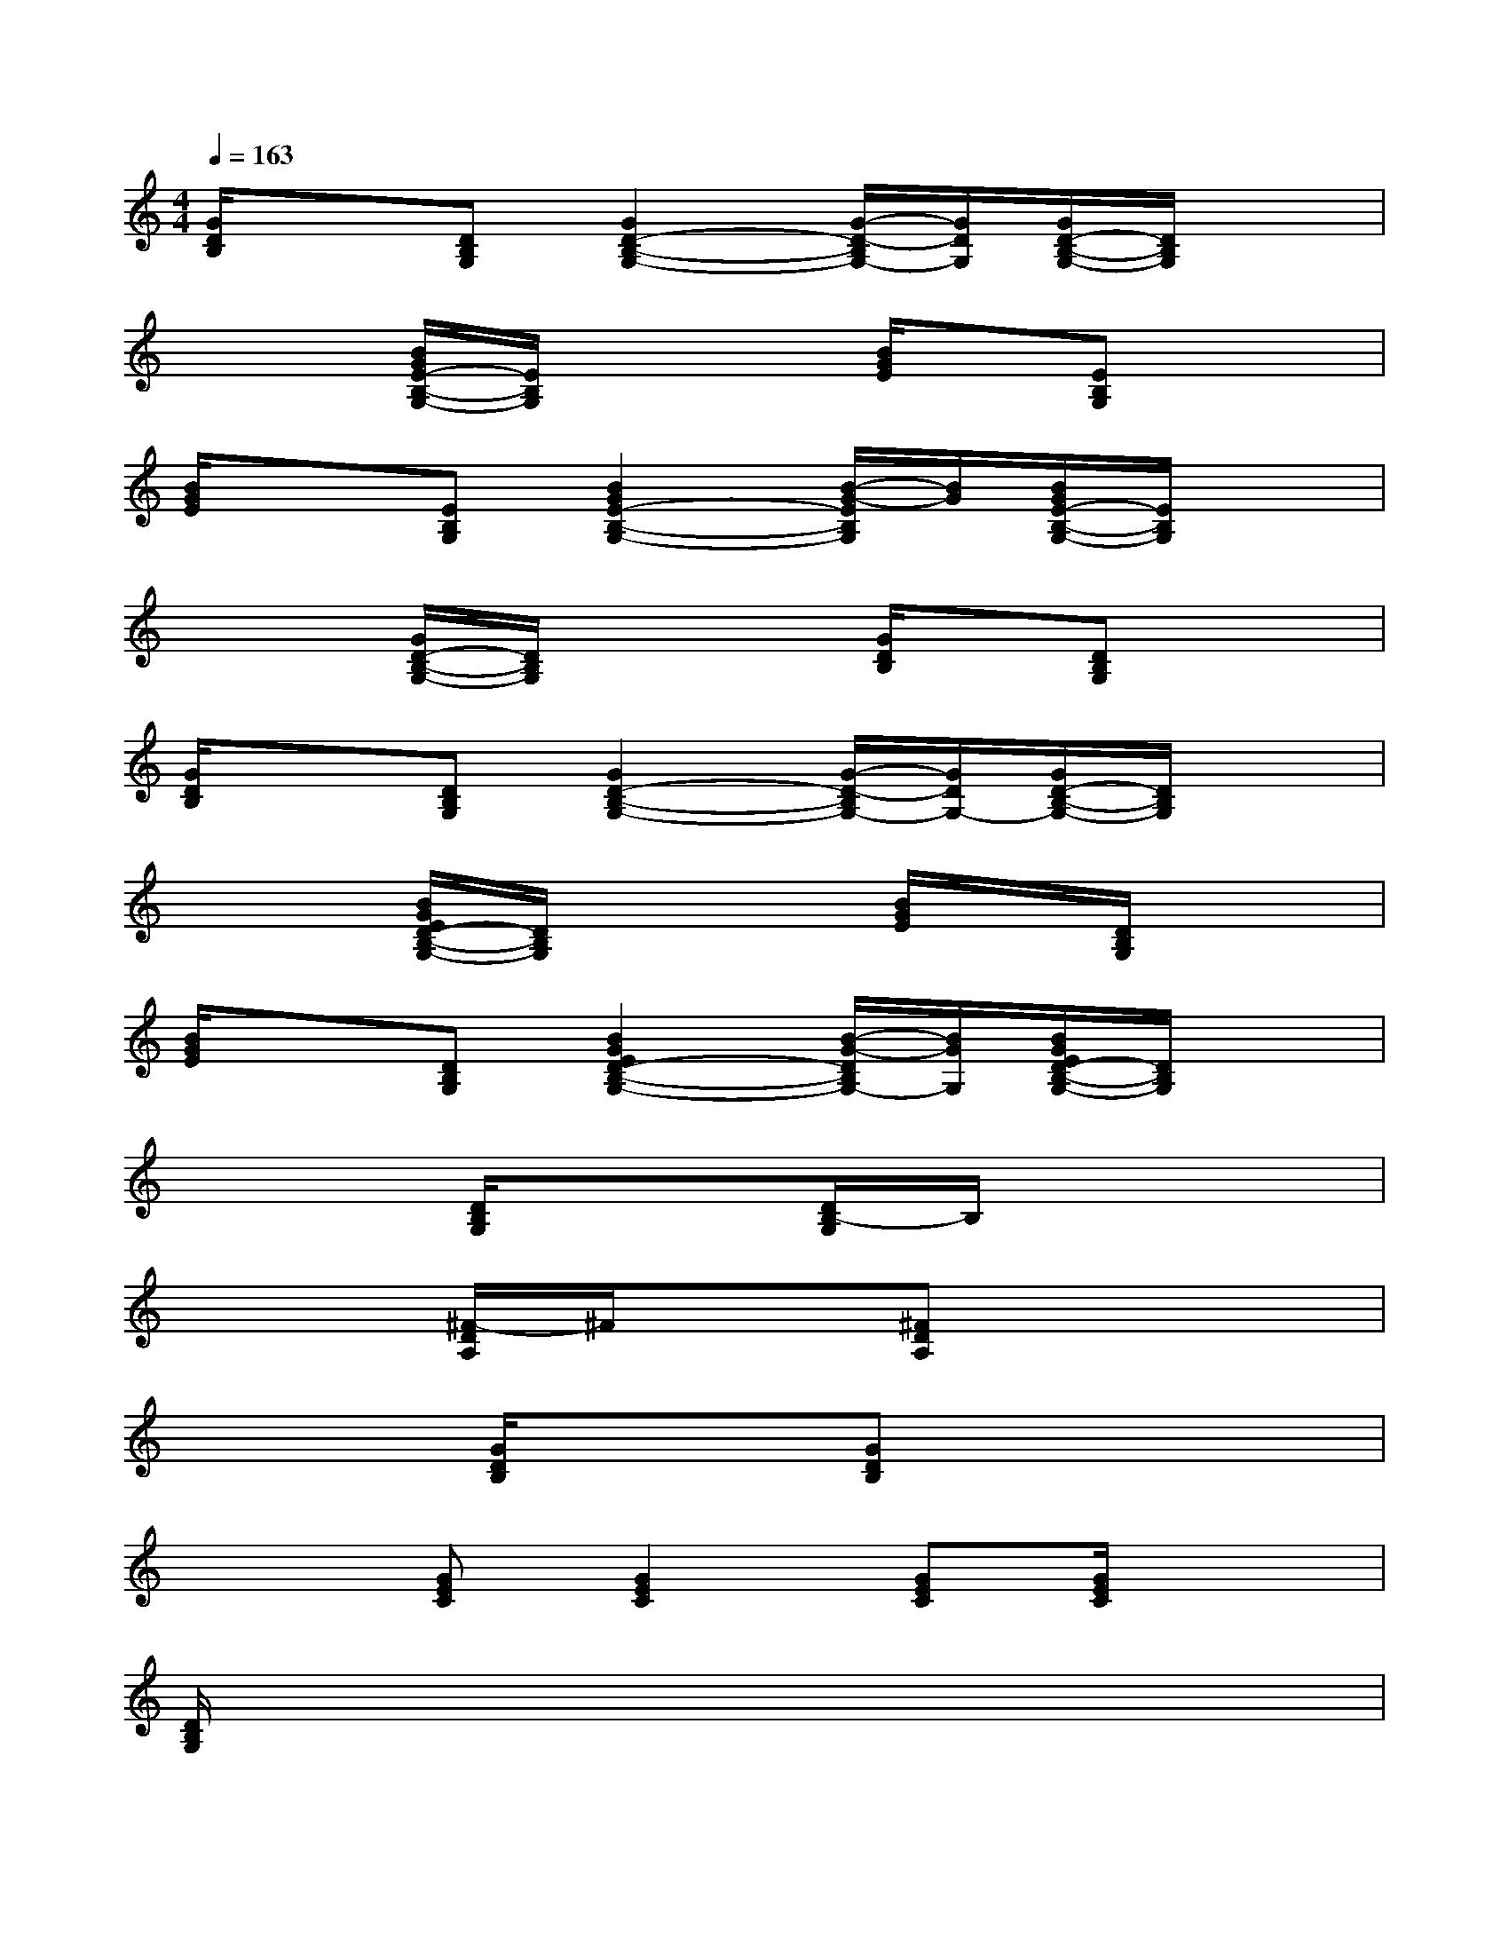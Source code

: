 X:1
T:
M:4/4
L:1/8
Q:1/4=163
K:C%0sharps
V:1
[G/2D/2B,/2]x3/2[DB,G,][G2D2-B,2-G,2-][G/2-D/2-B,/2G,/2-][G/2D/2G,/2][G/2D/2-B,/2-G,/2-][D/2B,/2G,/2]x|
x2[B/2G/2E/2-B,/2-G,/2-][E/2B,/2G,/2]x2[B/2G/2E/2]x/2[EB,G,]x|
[B/2G/2E/2]x3/2[EB,G,][B2G2E2-B,2-G,2-][B/2-G/2-E/2B,/2G,/2][B/2G/2][B/2G/2E/2-B,/2-G,/2-][E/2B,/2G,/2]x|
x2[G/2D/2-B,/2-G,/2-][D/2B,/2G,/2]x2[G/2D/2B,/2]x/2[DB,G,]x|
[G/2D/2B,/2]x3/2[DB,G,][G2D2-B,2-G,2-][G/2-D/2-B,/2G,/2-][G/2D/2G,/2-][G/2D/2-B,/2-G,/2-][D/2B,/2G,/2]x|
x2[B/2G/2E/2D/2-B,/2-G,/2-][D/2B,/2G,/2]x2[B/2G/2E/2]x/2[D/2B,/2G,/2]x3/2|
[B/2G/2E/2]x3/2[DB,G,][B2G2E2D2-B,2-G,2-][B/2-G/2-D/2B,/2G,/2-][B/2G/2G,/2][B/2G/2E/2D/2-B,/2-G,/2-][D/2B,/2G,/2]x|
x2[D/2B,/2G,/2]x3/2[D/2B,/2-G,/2]B,/2x3|
x2[^F/2-D/2A,/2]^F/2x[^FDA,]x3|
x2[G/2D/2B,/2]x3/2[GDB,]x3|
x2[GEC][G2E2C2][GEC][G/2E/2C/2]x3/2|
[D/2B,/2G,/2]x6x3/2|
[^F/2D/2A,/2]x6x3/2|
[DB,]x6x|
x2[DB,][C3/2A,3/2]x/2[CA,][DB,]x|
[DB,]x6x